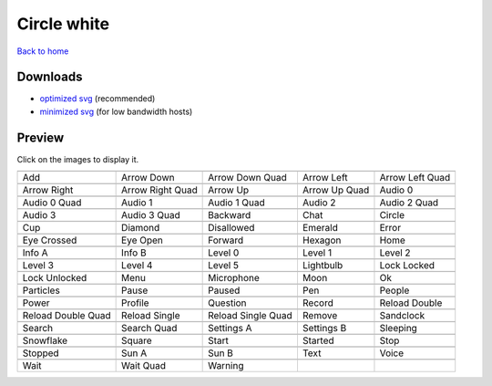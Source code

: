 Circle white
============

`Back to home <README.rst>`__

Downloads
---------

- `optimized svg <https://github.com/IceflowRE/simple-icons/releases/download/latest/circle-white-optimized.zip>`__ (recommended)
- `minimized svg <https://github.com/IceflowRE/simple-icons/releases/download/latest/circle-white-minimized.zip>`__ (for low bandwidth hosts)

Preview
-------

Click on the images to display it.

========  ========  ========  ========  ========  
|svg000|  |svg001|  |svg002|  |svg003|  |svg004|
|dsc000|  |dsc001|  |dsc002|  |dsc003|  |dsc004|
|svg005|  |svg006|  |svg007|  |svg008|  |svg009|
|dsc005|  |dsc006|  |dsc007|  |dsc008|  |dsc009|
|svg010|  |svg011|  |svg012|  |svg013|  |svg014|
|dsc010|  |dsc011|  |dsc012|  |dsc013|  |dsc014|
|svg015|  |svg016|  |svg017|  |svg018|  |svg019|
|dsc015|  |dsc016|  |dsc017|  |dsc018|  |dsc019|
|svg020|  |svg021|  |svg022|  |svg023|  |svg024|
|dsc020|  |dsc021|  |dsc022|  |dsc023|  |dsc024|
|svg025|  |svg026|  |svg027|  |svg028|  |svg029|
|dsc025|  |dsc026|  |dsc027|  |dsc028|  |dsc029|
|svg030|  |svg031|  |svg032|  |svg033|  |svg034|
|dsc030|  |dsc031|  |dsc032|  |dsc033|  |dsc034|
|svg035|  |svg036|  |svg037|  |svg038|  |svg039|
|dsc035|  |dsc036|  |dsc037|  |dsc038|  |dsc039|
|svg040|  |svg041|  |svg042|  |svg043|  |svg044|
|dsc040|  |dsc041|  |dsc042|  |dsc043|  |dsc044|
|svg045|  |svg046|  |svg047|  |svg048|  |svg049|
|dsc045|  |dsc046|  |dsc047|  |dsc048|  |dsc049|
|svg050|  |svg051|  |svg052|  |svg053|  |svg054|
|dsc050|  |dsc051|  |dsc052|  |dsc053|  |dsc054|
|svg055|  |svg056|  |svg057|  |svg058|  |svg059|
|dsc055|  |dsc056|  |dsc057|  |dsc058|  |dsc059|
|svg060|  |svg061|  |svg062|  |svg063|  |svg064|
|dsc060|  |dsc061|  |dsc062|  |dsc063|  |dsc064|
|svg065|  |svg066|  |svg067|  |svg068|  |svg069|
|dsc065|  |dsc066|  |dsc067|  |dsc068|  |dsc069|
|svg070|  |svg071|  |svg072|  |svg073|  |svg074|
|dsc070|  |dsc071|  |dsc072|  |dsc073|  |dsc074|
|svg075|  |svg076|  |svg077|
|dsc075|  |dsc076|  |dsc077|
========  ========  ========  ========  ========  


.. |dsc000| replace:: Add
.. |svg000| image:: icons/circle-white/add.svg
    :width: 128px
    :target: icons/circle-white/add.svg
.. |dsc001| replace:: Arrow Down
.. |svg001| image:: icons/circle-white/arrow_down.svg
    :width: 128px
    :target: icons/circle-white/arrow_down.svg
.. |dsc002| replace:: Arrow Down Quad
.. |svg002| image:: icons/circle-white/arrow_down_quad.svg
    :width: 128px
    :target: icons/circle-white/arrow_down_quad.svg
.. |dsc003| replace:: Arrow Left
.. |svg003| image:: icons/circle-white/arrow_left.svg
    :width: 128px
    :target: icons/circle-white/arrow_left.svg
.. |dsc004| replace:: Arrow Left Quad
.. |svg004| image:: icons/circle-white/arrow_left_quad.svg
    :width: 128px
    :target: icons/circle-white/arrow_left_quad.svg
.. |dsc005| replace:: Arrow Right
.. |svg005| image:: icons/circle-white/arrow_right.svg
    :width: 128px
    :target: icons/circle-white/arrow_right.svg
.. |dsc006| replace:: Arrow Right Quad
.. |svg006| image:: icons/circle-white/arrow_right_quad.svg
    :width: 128px
    :target: icons/circle-white/arrow_right_quad.svg
.. |dsc007| replace:: Arrow Up
.. |svg007| image:: icons/circle-white/arrow_up.svg
    :width: 128px
    :target: icons/circle-white/arrow_up.svg
.. |dsc008| replace:: Arrow Up Quad
.. |svg008| image:: icons/circle-white/arrow_up_quad.svg
    :width: 128px
    :target: icons/circle-white/arrow_up_quad.svg
.. |dsc009| replace:: Audio 0
.. |svg009| image:: icons/circle-white/audio_0.svg
    :width: 128px
    :target: icons/circle-white/audio_0.svg
.. |dsc010| replace:: Audio 0 Quad
.. |svg010| image:: icons/circle-white/audio_0_quad.svg
    :width: 128px
    :target: icons/circle-white/audio_0_quad.svg
.. |dsc011| replace:: Audio 1
.. |svg011| image:: icons/circle-white/audio_1.svg
    :width: 128px
    :target: icons/circle-white/audio_1.svg
.. |dsc012| replace:: Audio 1 Quad
.. |svg012| image:: icons/circle-white/audio_1_quad.svg
    :width: 128px
    :target: icons/circle-white/audio_1_quad.svg
.. |dsc013| replace:: Audio 2
.. |svg013| image:: icons/circle-white/audio_2.svg
    :width: 128px
    :target: icons/circle-white/audio_2.svg
.. |dsc014| replace:: Audio 2 Quad
.. |svg014| image:: icons/circle-white/audio_2_quad.svg
    :width: 128px
    :target: icons/circle-white/audio_2_quad.svg
.. |dsc015| replace:: Audio 3
.. |svg015| image:: icons/circle-white/audio_3.svg
    :width: 128px
    :target: icons/circle-white/audio_3.svg
.. |dsc016| replace:: Audio 3 Quad
.. |svg016| image:: icons/circle-white/audio_3_quad.svg
    :width: 128px
    :target: icons/circle-white/audio_3_quad.svg
.. |dsc017| replace:: Backward
.. |svg017| image:: icons/circle-white/backward.svg
    :width: 128px
    :target: icons/circle-white/backward.svg
.. |dsc018| replace:: Chat
.. |svg018| image:: icons/circle-white/chat.svg
    :width: 128px
    :target: icons/circle-white/chat.svg
.. |dsc019| replace:: Circle
.. |svg019| image:: icons/circle-white/circle.svg
    :width: 128px
    :target: icons/circle-white/circle.svg
.. |dsc020| replace:: Cup
.. |svg020| image:: icons/circle-white/cup.svg
    :width: 128px
    :target: icons/circle-white/cup.svg
.. |dsc021| replace:: Diamond
.. |svg021| image:: icons/circle-white/diamond.svg
    :width: 128px
    :target: icons/circle-white/diamond.svg
.. |dsc022| replace:: Disallowed
.. |svg022| image:: icons/circle-white/disallowed.svg
    :width: 128px
    :target: icons/circle-white/disallowed.svg
.. |dsc023| replace:: Emerald
.. |svg023| image:: icons/circle-white/emerald.svg
    :width: 128px
    :target: icons/circle-white/emerald.svg
.. |dsc024| replace:: Error
.. |svg024| image:: icons/circle-white/error.svg
    :width: 128px
    :target: icons/circle-white/error.svg
.. |dsc025| replace:: Eye Crossed
.. |svg025| image:: icons/circle-white/eye_crossed.svg
    :width: 128px
    :target: icons/circle-white/eye_crossed.svg
.. |dsc026| replace:: Eye Open
.. |svg026| image:: icons/circle-white/eye_open.svg
    :width: 128px
    :target: icons/circle-white/eye_open.svg
.. |dsc027| replace:: Forward
.. |svg027| image:: icons/circle-white/forward.svg
    :width: 128px
    :target: icons/circle-white/forward.svg
.. |dsc028| replace:: Hexagon
.. |svg028| image:: icons/circle-white/hexagon.svg
    :width: 128px
    :target: icons/circle-white/hexagon.svg
.. |dsc029| replace:: Home
.. |svg029| image:: icons/circle-white/home.svg
    :width: 128px
    :target: icons/circle-white/home.svg
.. |dsc030| replace:: Info A
.. |svg030| image:: icons/circle-white/info_a.svg
    :width: 128px
    :target: icons/circle-white/info_a.svg
.. |dsc031| replace:: Info B
.. |svg031| image:: icons/circle-white/info_b.svg
    :width: 128px
    :target: icons/circle-white/info_b.svg
.. |dsc032| replace:: Level 0
.. |svg032| image:: icons/circle-white/level_0.svg
    :width: 128px
    :target: icons/circle-white/level_0.svg
.. |dsc033| replace:: Level 1
.. |svg033| image:: icons/circle-white/level_1.svg
    :width: 128px
    :target: icons/circle-white/level_1.svg
.. |dsc034| replace:: Level 2
.. |svg034| image:: icons/circle-white/level_2.svg
    :width: 128px
    :target: icons/circle-white/level_2.svg
.. |dsc035| replace:: Level 3
.. |svg035| image:: icons/circle-white/level_3.svg
    :width: 128px
    :target: icons/circle-white/level_3.svg
.. |dsc036| replace:: Level 4
.. |svg036| image:: icons/circle-white/level_4.svg
    :width: 128px
    :target: icons/circle-white/level_4.svg
.. |dsc037| replace:: Level 5
.. |svg037| image:: icons/circle-white/level_5.svg
    :width: 128px
    :target: icons/circle-white/level_5.svg
.. |dsc038| replace:: Lightbulb
.. |svg038| image:: icons/circle-white/lightbulb.svg
    :width: 128px
    :target: icons/circle-white/lightbulb.svg
.. |dsc039| replace:: Lock Locked
.. |svg039| image:: icons/circle-white/lock_locked.svg
    :width: 128px
    :target: icons/circle-white/lock_locked.svg
.. |dsc040| replace:: Lock Unlocked
.. |svg040| image:: icons/circle-white/lock_unlocked.svg
    :width: 128px
    :target: icons/circle-white/lock_unlocked.svg
.. |dsc041| replace:: Menu
.. |svg041| image:: icons/circle-white/menu.svg
    :width: 128px
    :target: icons/circle-white/menu.svg
.. |dsc042| replace:: Microphone
.. |svg042| image:: icons/circle-white/microphone.svg
    :width: 128px
    :target: icons/circle-white/microphone.svg
.. |dsc043| replace:: Moon
.. |svg043| image:: icons/circle-white/moon.svg
    :width: 128px
    :target: icons/circle-white/moon.svg
.. |dsc044| replace:: Ok
.. |svg044| image:: icons/circle-white/ok.svg
    :width: 128px
    :target: icons/circle-white/ok.svg
.. |dsc045| replace:: Particles
.. |svg045| image:: icons/circle-white/particles.svg
    :width: 128px
    :target: icons/circle-white/particles.svg
.. |dsc046| replace:: Pause
.. |svg046| image:: icons/circle-white/pause.svg
    :width: 128px
    :target: icons/circle-white/pause.svg
.. |dsc047| replace:: Paused
.. |svg047| image:: icons/circle-white/paused.svg
    :width: 128px
    :target: icons/circle-white/paused.svg
.. |dsc048| replace:: Pen
.. |svg048| image:: icons/circle-white/pen.svg
    :width: 128px
    :target: icons/circle-white/pen.svg
.. |dsc049| replace:: People
.. |svg049| image:: icons/circle-white/people.svg
    :width: 128px
    :target: icons/circle-white/people.svg
.. |dsc050| replace:: Power
.. |svg050| image:: icons/circle-white/power.svg
    :width: 128px
    :target: icons/circle-white/power.svg
.. |dsc051| replace:: Profile
.. |svg051| image:: icons/circle-white/profile.svg
    :width: 128px
    :target: icons/circle-white/profile.svg
.. |dsc052| replace:: Question
.. |svg052| image:: icons/circle-white/question.svg
    :width: 128px
    :target: icons/circle-white/question.svg
.. |dsc053| replace:: Record
.. |svg053| image:: icons/circle-white/record.svg
    :width: 128px
    :target: icons/circle-white/record.svg
.. |dsc054| replace:: Reload Double
.. |svg054| image:: icons/circle-white/reload_double.svg
    :width: 128px
    :target: icons/circle-white/reload_double.svg
.. |dsc055| replace:: Reload Double Quad
.. |svg055| image:: icons/circle-white/reload_double_quad.svg
    :width: 128px
    :target: icons/circle-white/reload_double_quad.svg
.. |dsc056| replace:: Reload Single
.. |svg056| image:: icons/circle-white/reload_single.svg
    :width: 128px
    :target: icons/circle-white/reload_single.svg
.. |dsc057| replace:: Reload Single Quad
.. |svg057| image:: icons/circle-white/reload_single_quad.svg
    :width: 128px
    :target: icons/circle-white/reload_single_quad.svg
.. |dsc058| replace:: Remove
.. |svg058| image:: icons/circle-white/remove.svg
    :width: 128px
    :target: icons/circle-white/remove.svg
.. |dsc059| replace:: Sandclock
.. |svg059| image:: icons/circle-white/sandclock.svg
    :width: 128px
    :target: icons/circle-white/sandclock.svg
.. |dsc060| replace:: Search
.. |svg060| image:: icons/circle-white/search.svg
    :width: 128px
    :target: icons/circle-white/search.svg
.. |dsc061| replace:: Search Quad
.. |svg061| image:: icons/circle-white/search_quad.svg
    :width: 128px
    :target: icons/circle-white/search_quad.svg
.. |dsc062| replace:: Settings A
.. |svg062| image:: icons/circle-white/settings_a.svg
    :width: 128px
    :target: icons/circle-white/settings_a.svg
.. |dsc063| replace:: Settings B
.. |svg063| image:: icons/circle-white/settings_b.svg
    :width: 128px
    :target: icons/circle-white/settings_b.svg
.. |dsc064| replace:: Sleeping
.. |svg064| image:: icons/circle-white/sleeping.svg
    :width: 128px
    :target: icons/circle-white/sleeping.svg
.. |dsc065| replace:: Snowflake
.. |svg065| image:: icons/circle-white/snowflake.svg
    :width: 128px
    :target: icons/circle-white/snowflake.svg
.. |dsc066| replace:: Square
.. |svg066| image:: icons/circle-white/square.svg
    :width: 128px
    :target: icons/circle-white/square.svg
.. |dsc067| replace:: Start
.. |svg067| image:: icons/circle-white/start.svg
    :width: 128px
    :target: icons/circle-white/start.svg
.. |dsc068| replace:: Started
.. |svg068| image:: icons/circle-white/started.svg
    :width: 128px
    :target: icons/circle-white/started.svg
.. |dsc069| replace:: Stop
.. |svg069| image:: icons/circle-white/stop.svg
    :width: 128px
    :target: icons/circle-white/stop.svg
.. |dsc070| replace:: Stopped
.. |svg070| image:: icons/circle-white/stopped.svg
    :width: 128px
    :target: icons/circle-white/stopped.svg
.. |dsc071| replace:: Sun A
.. |svg071| image:: icons/circle-white/sun_a.svg
    :width: 128px
    :target: icons/circle-white/sun_a.svg
.. |dsc072| replace:: Sun B
.. |svg072| image:: icons/circle-white/sun_b.svg
    :width: 128px
    :target: icons/circle-white/sun_b.svg
.. |dsc073| replace:: Text
.. |svg073| image:: icons/circle-white/text.svg
    :width: 128px
    :target: icons/circle-white/text.svg
.. |dsc074| replace:: Voice
.. |svg074| image:: icons/circle-white/voice.svg
    :width: 128px
    :target: icons/circle-white/voice.svg
.. |dsc075| replace:: Wait
.. |svg075| image:: icons/circle-white/wait.svg
    :width: 128px
    :target: icons/circle-white/wait.svg
.. |dsc076| replace:: Wait Quad
.. |svg076| image:: icons/circle-white/wait_quad.svg
    :width: 128px
    :target: icons/circle-white/wait_quad.svg
.. |dsc077| replace:: Warning
.. |svg077| image:: icons/circle-white/warning.svg
    :width: 128px
    :target: icons/circle-white/warning.svg

